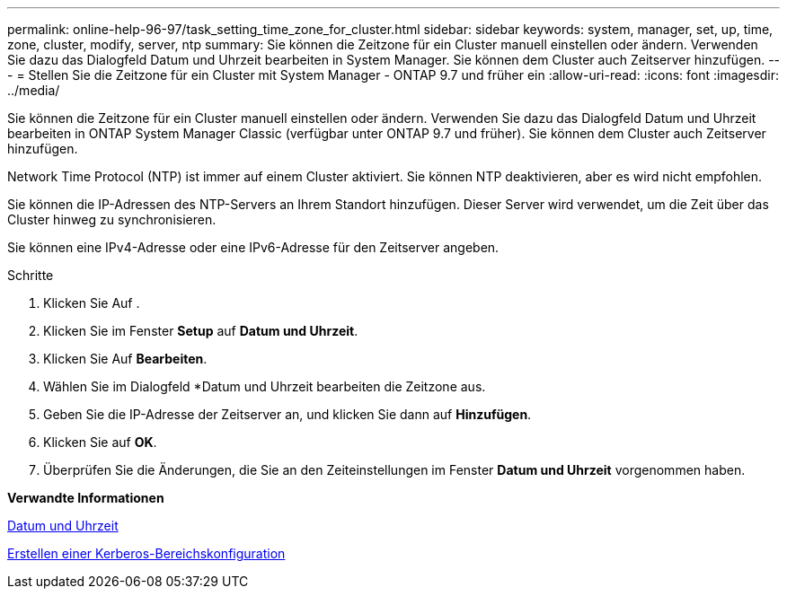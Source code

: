 ---
permalink: online-help-96-97/task_setting_time_zone_for_cluster.html 
sidebar: sidebar 
keywords: system, manager, set, up, time, zone, cluster, modify, server, ntp 
summary: Sie können die Zeitzone für ein Cluster manuell einstellen oder ändern. Verwenden Sie dazu das Dialogfeld Datum und Uhrzeit bearbeiten in System Manager. Sie können dem Cluster auch Zeitserver hinzufügen. 
---
= Stellen Sie die Zeitzone für ein Cluster mit System Manager - ONTAP 9.7 und früher ein
:allow-uri-read: 
:icons: font
:imagesdir: ../media/


[role="lead"]
Sie können die Zeitzone für ein Cluster manuell einstellen oder ändern. Verwenden Sie dazu das Dialogfeld Datum und Uhrzeit bearbeiten in ONTAP System Manager Classic (verfügbar unter ONTAP 9.7 und früher). Sie können dem Cluster auch Zeitserver hinzufügen.

Network Time Protocol (NTP) ist immer auf einem Cluster aktiviert. Sie können NTP deaktivieren, aber es wird nicht empfohlen.

Sie können die IP-Adressen des NTP-Servers an Ihrem Standort hinzufügen. Dieser Server wird verwendet, um die Zeit über das Cluster hinweg zu synchronisieren.

Sie können eine IPv4-Adresse oder eine IPv6-Adresse für den Zeitserver angeben.

.Schritte
. Klicken Sie Auf *image:../media/nas_bridge_202_icon_settings_olh_96_97.gif[""]*.
. Klicken Sie im Fenster *Setup* auf *Datum und Uhrzeit*.
. Klicken Sie Auf *Bearbeiten*.
. Wählen Sie im Dialogfeld *Datum und Uhrzeit bearbeiten die Zeitzone aus.
. Geben Sie die IP-Adresse der Zeitserver an, und klicken Sie dann auf *Hinzufügen*.
. Klicken Sie auf *OK*.
. Überprüfen Sie die Änderungen, die Sie an den Zeiteinstellungen im Fenster *Datum und Uhrzeit* vorgenommen haben.


*Verwandte Informationen*

xref:reference_date_time_window.adoc[Datum und Uhrzeit]

xref:task_creating_kerberos_realm_configurations.adoc[Erstellen einer Kerberos-Bereichskonfiguration]
